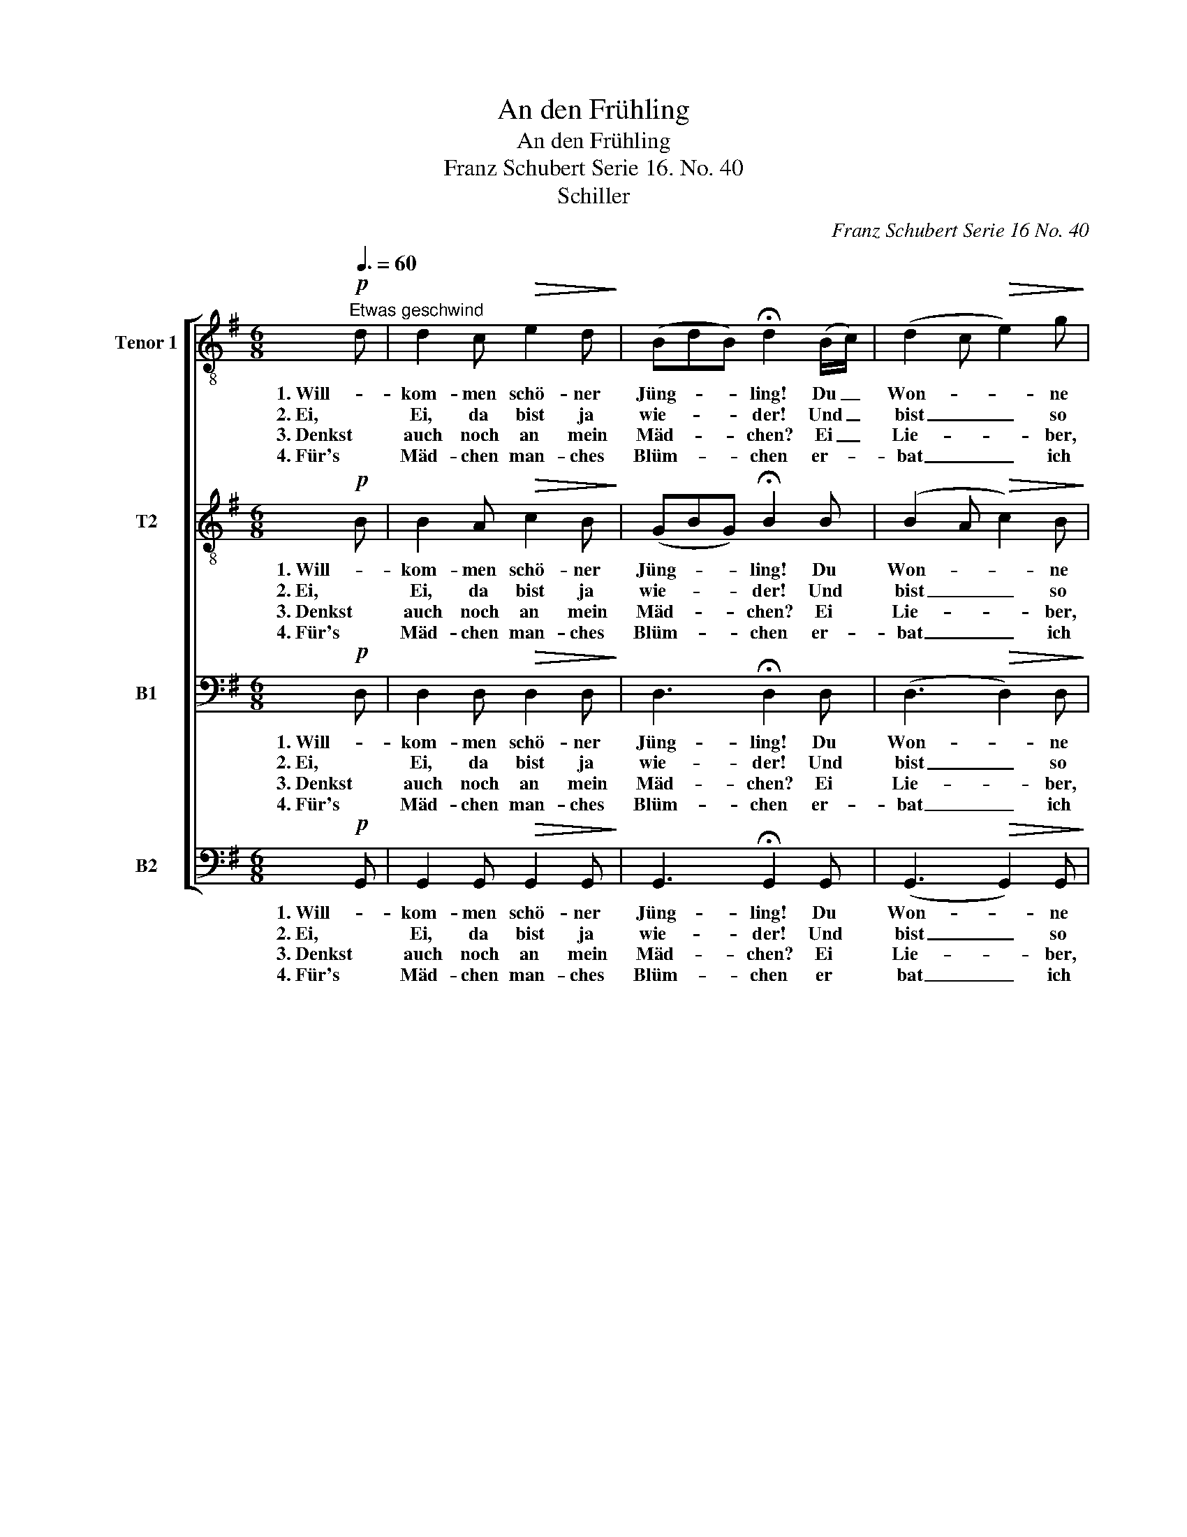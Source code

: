 X:1
T:An den Frühling
T:An den Frühling
T:Franz Schubert Serie 16. No. 40 
T:Schiller
C:Franz Schubert Serie 16 No. 40
Z:Schiller
%%score [ 1 2 3 4 ]
L:1/8
Q:3/8=60
M:6/8
K:G
V:1 treble-8 nm="Tenor 1" snm="T1."
V:2 treble-8 nm="T2"
V:3 bass nm="B1"
V:4 bass nm="B2"
V:1
!p!"^Etwas geschwind" d | d2 c!>(! e2 d!>)! | (BdB) !fermata!d2 (B/c/) | (d2 c!>(! e2) g!>)! | %4
w: 1. Will-|kom- men schö- ner|Jüng- * * ling! Du _|Won- * * ne|
w: 2. Ei,|Ei, da bist ja|wie- * * der! Und _|bist _ _ so|
w: 3. Denkst|auch noch an mein|Mäd- * * chen? Ei _|Lie- * * ber,|
w: 4. Für's|Mäd- chen man- ches|Blüm- * * chen er- *|bat _ _ ich|
 (Bd) B !fermata!d2!pp! d | ^c2 c c2 d |!>(! (^d2 e)!>)! A2 ^c | ^c2 c c2 d | %8
w: der _ Na- tur! Mit|dei- nem Blu- men-|körb- * chen will-|kom- men auf der|
w: lieb _ und schön. Und|freun wir uns so|herz- * lich, ent-|ge- gen dir zu|
w: den- * ke doch! Dort|lieb- te mich das|Mäd- * chen, und's|Mäd- chen liebt mich|
w: mir _ von dir, ich|komm und bit- te|wie- * der, und|du? Du giebst es|
!>(! (^d/e/g!>)!e/^c/ !fermata!A2)!f! =d |!>(! (d3!>)! d) z g |!>(! g3-!>)! g e c | %11
w: Flur! _ _ _ _ _ Will-|kom- men, will-|kom- * men, will-|
w: gehn! _ _ _ _ _ Ei!|Ei! _ Ei!|Ei! _ _ Ent-|
w: noch! _ _ _ _ _ Ei!|Ei! _ Ei!|Ei! _ _ Ei|
w: mir. _ _ _ _ _ Will-|kom- men, will-|kom- * men, will|
!p! (Be) d{d} cB A |!pp! (dB) g (dB) g | d6 | (dB) g (dB) g |"^emoriendo" d6- | !fermata!d4 z |] %17
w: kom- * men auf * der|Flur, _ la la _ la|la|la _ la la _ la|la.|_|
w: ge- * gen dir * zu|gehn, _ _ _ _ _|_||||
w: Lie- * ber den- * ke|doch, _ _ _ _ _|_||||
w: kom- * men auf * der|Flur, _ _ _ _ _|_||||
V:2
!p! B | B2 A!>(! c2 B!>)! | (GBG) !fermata!B2 B | (B2 A!>(! c2) B!>)! | (GB) G !fermata!B2!pp! A | %5
w: 1. Will-|kom- men schö- ner|Jüng- * * ling! Du|Won- * * ne|der _ Na- tur! Mit|
w: 2. Ei,|Ei, da bist ja|wie- * * der! Und|bist _ _ so|lieb _ und schön. Und|
w: 3. Denkst|auch noch an mein|Mäd- * * chen? Ei|Lie- * * ber,|den- * ke doch! Dort|
w: 4. Für's|Mäd- chen man- ches|Blüm- * * chen er-|bat _ _ ich|mir _ von dir, ich|
 A2 A A2 A |!>(! ^c3!>)! c2 A | A2 A A2 A |!>(! ^c3-!>)! !fermata!c2!f! d | %9
w: dei- nem Blu- men-|körb- chen will-|kom- men auf der|Flur! _ Will-|
w: freun wir uns so|herz- lich, ent-|ge- gen dir zu|gehn! _ Ent-|
w: lieb- te mich das|Mäd- chen, und's|Mäd- chen liebt mich|noch! _ Ei|
w: komm und bit- te|wie- der, und|du? Du giebst es|mir. _ Will-|
!>(! (B2 B/=c/)!>)! B2 d |!>(! (d2 e/=f/)!>)! e2 z |!p! _A z z =A z z |!pp! (Bd) B (Bd) B | %13
w: kom- * * men, will-|kom- * * men|auf der|Flur, _ la la _ la|
w: ge- * * gen, ent-|ge- * * gen|dir zu|gehn, _ _ _ _ _|
w: Lie- * * ber, ei|Lie- * * ber,|den- ke|doch, _ _ _ _ _|
w: kom- * * men, will-|kom- * * men|auf der|Flur, _ _ _ _ _|
 A2 c A2 c | (Bd) B (Bd) B |"^emoriendo" A2 c A2 c | !fermata!B4 z |] %17
w: la la la la|la _ la la _ la|la la la la|la.|
w: _ _ _ _||||
w: _ _ _ _||||
w: _ _ _ _||||
V:3
!p! D, | D,2 D,!>(! D,2 D,!>)! | D,3 !fermata!D,2 D, | (D,3!>(! D,2) D,!>)! | %4
w: 1. Will-|kom- men schö- ner|Jüng- ling! Du|Won- * ne|
w: 2. Ei,|Ei, da bist ja|wie- der! Und|bist _ so|
w: 3. Denkst|auch noch an mein|Mäd- chen? Ei|Lie- * ber,|
w: 4. Für's|Mäd- chen man- ches|Blüm- chen er-|bat _ ich|
 D,2 D, !fermata!D,2!pp! F, | G,2 G, G,2 G, |!>(! G,3!>)! G,2 G, | G,2 G, G,2 F, | %8
w: der Na- tur! Mit|dei- nem Blu- men-|körb- chen will-|kom- men auf der|
w: lieb und schön. Und|freun wir uns so|herz- lich, ent-|ge- gen dir zu|
w: den- ke doch! Dort|lieb- te mich das|Mäd- chen, und's|Mäd- chen liebt mich|
w: mir von dir, ich|komm und bit- te|wie- der, und|du? Du giebst es|
!>(! G,3-!>)! !fermata!G,2!f! F, |!>(! (F,2 G,/A,/)!>)! G,2 B, |!>(! (B,2 C/D/)!>)! C2 z | %11
w: Flur! _ Will-|kom- * * men, will-|kom- * * men|
w: gehn! _ Ent-|ge- * * gen, ent-|ge- * * gen|
w: noch! _ Ei|Lie- * * ber, ei|Lie- * * ber,|
w: mir. _ Will-|kom- * * men, will-|kom- * * men|
!p! G, z z F, z z |!pp! G,2 D, D,2 D, | (F,D,) A, (F,D,) A, | G,2 D, D,2 D, | %15
w: auf der|Flur, la la la|la _ la la _ la|la la la la|
w: dir zu|gehn, * * *|||
w: den- ke|doch, * * *|||
w: auf der|Flur, * * *|||
"^emoriendo" (F,D,) A, (F,D,) A, | !fermata!D,4 z |] %17
w: la _ la la _ la|la.|
w: ||
w: ||
w: ||
V:4
!p! G,, | G,,2 G,,!>(! G,,2 G,,!>)! | G,,3 !fermata!G,,2 G,, | (G,,3!>(! G,,2) G,,!>)! | %4
w: 1. Will-|kom- men schö- ner|Jüng- ling! Du|Won- * ne|
w: 2. Ei,|Ei, da bist ja|wie- der! Und|bist _ so|
w: 3. Denkst|auch noch an mein|Mäd- chen? Ei|Lie- * ber,|
w: 4. Für's|Mäd- chen man- ches|Blüm- chen er|bat _ ich|
 G,,2 G,, !fermata!G,,2!pp! D, | A,,2 A,, A,,2 A,, |!>(! A,,3!>)! A,,2 A,, | A,,2 A,, A,,2 _A,, | %8
w: der Na- tur! Mit|dei- nem Blu- men-|körb- chen will-|kom- men auf der|
w: lieb und schön. Und|freun wir uns so|herz- lich, ent-|ge- gen dir zu|
w: den- ke doch! Dort|lieb- te mich das|Mäd- chen, und's|Mäd- chen liebt mich|
w: mir von dir, ich|komm und bit- te|wie- der, und|du? Du giebst es|
!>(! A,,3-!>)! !fermata!A,,2!f! D, |!>(! D,3!>)! G, z G, |!>(! G,3!>)! C, z z |!p! D, z z D, z z | %12
w: Flur! _ Will-|kom- men, will-|kom- men|auf der|
w: gehn! _ Ent-|ge- gen, ent-|ge- gen|dir zu|
w: noch! _ Ei|Lie- ber, ei|Lie- ber,|den- ke|
w: mir. _ Will-|kom- men, will-|kom- men|auf der|
!pp! G,,2 G,, G,,2 B,, | D,6 | G,,2 G,, G,,2 B,, |"^emoriendo" D,4- D, D, | !fermata!G,,4 z |] %17
w: Flur, la la la|la|la la la la|la * la|la.|
w: gehn, * * *|||||
w: doch, * * *|||||
w: Flur, * * *|||||

